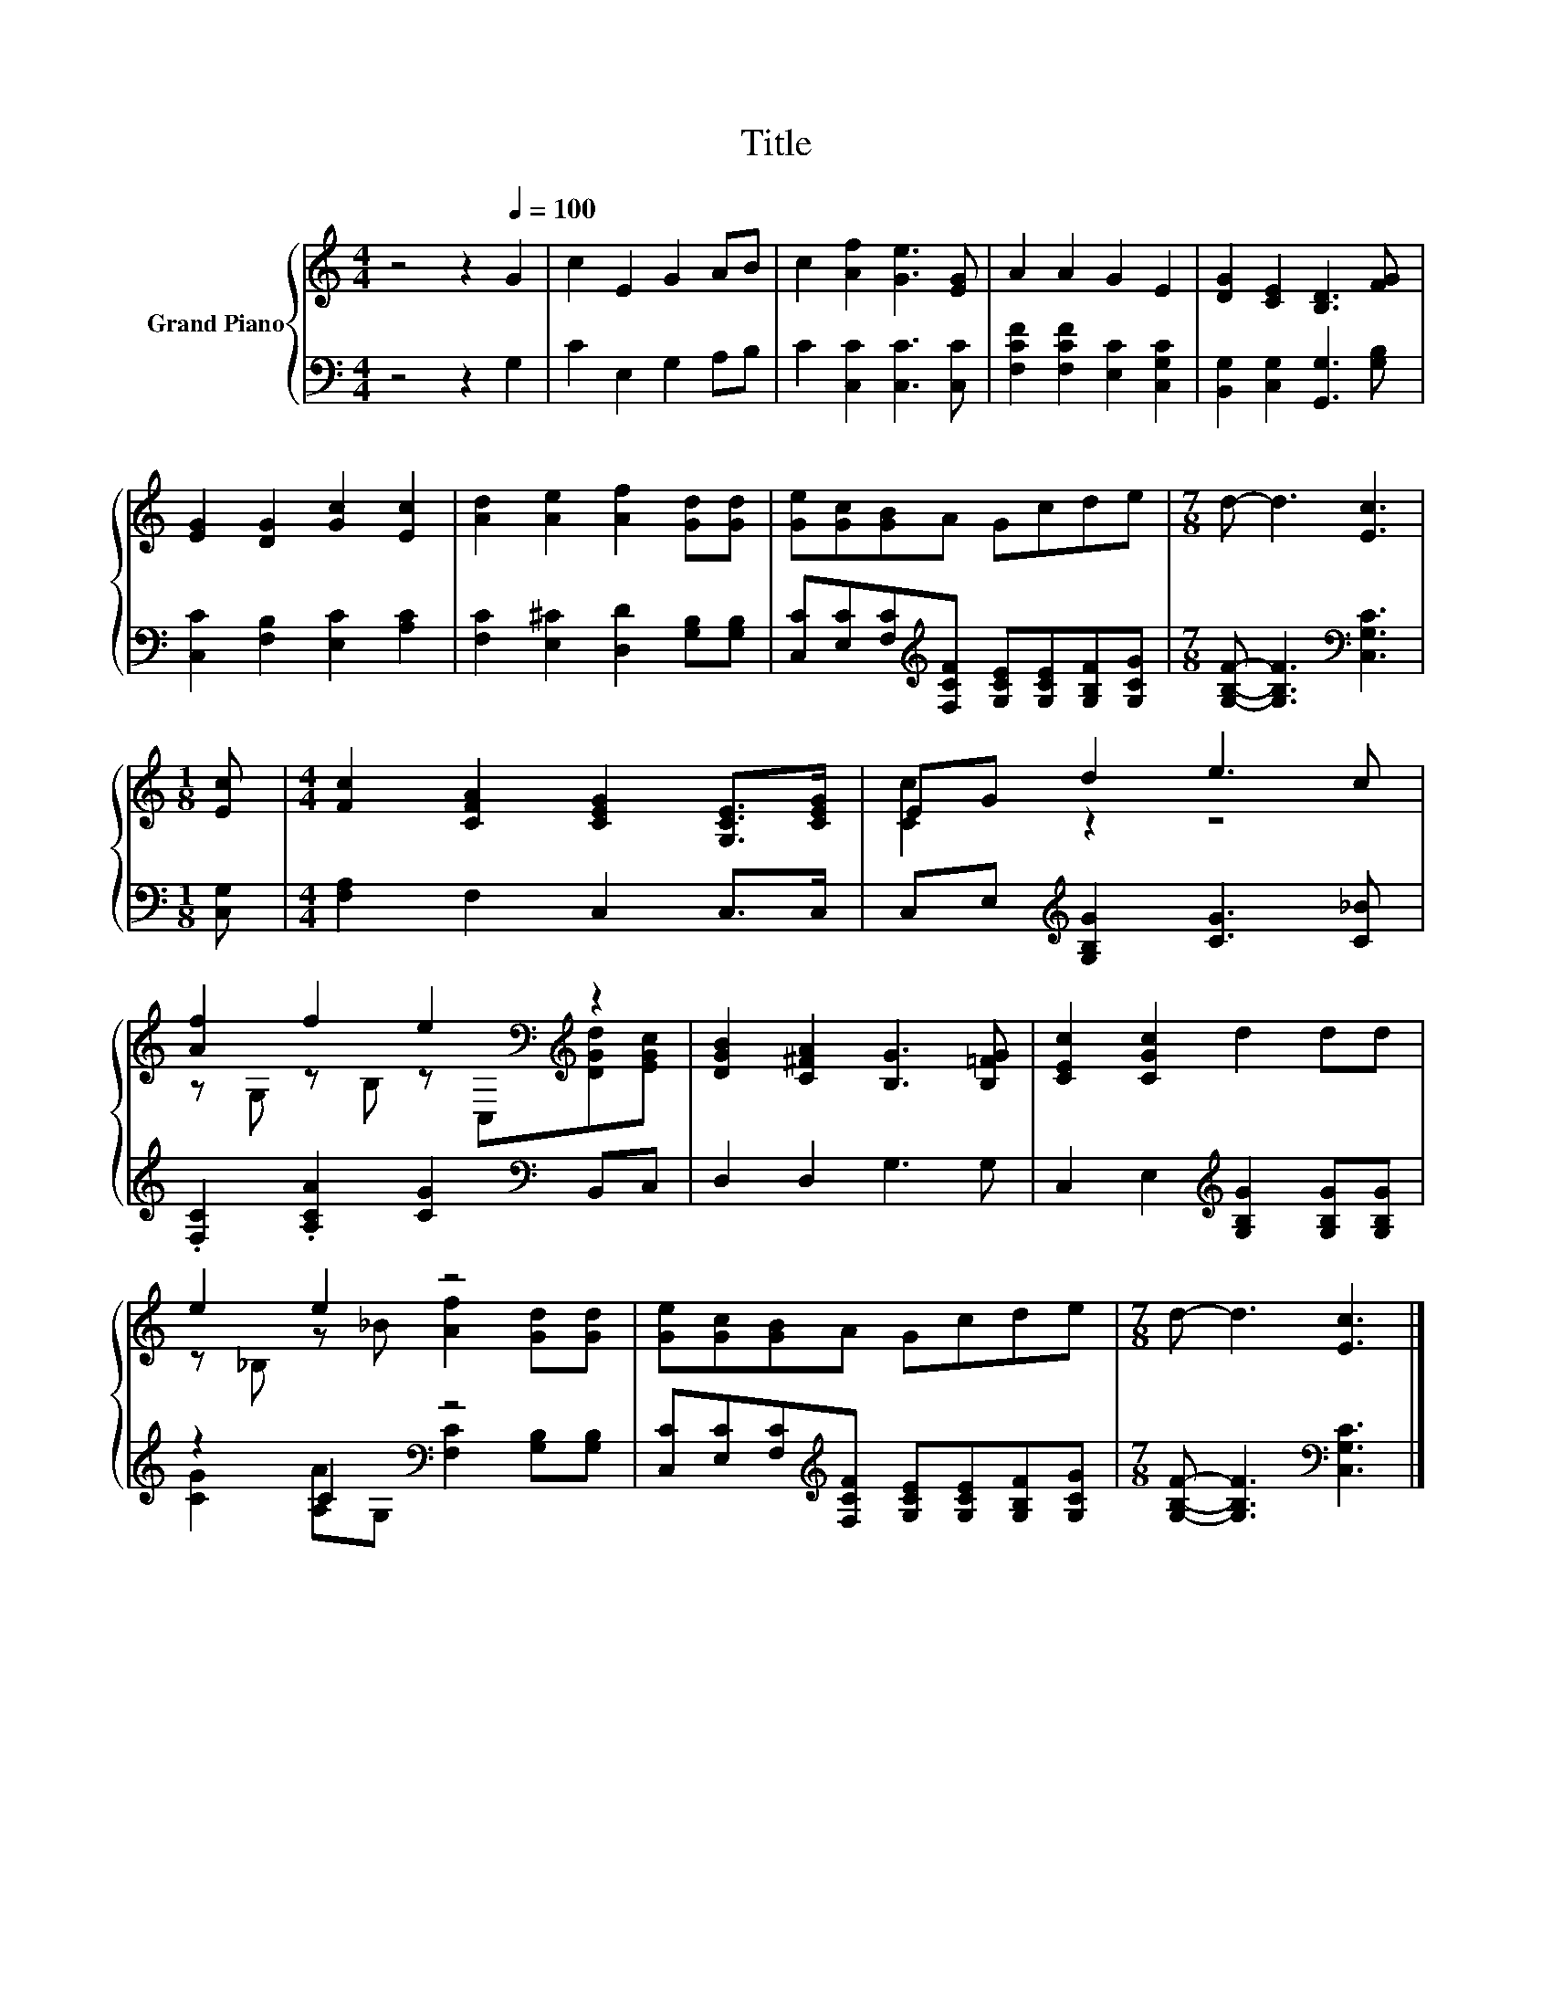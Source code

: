 X:1
T:Title
%%score { ( 1 3 ) | ( 2 4 ) }
L:1/8
M:4/4
K:C
V:1 treble nm="Grand Piano"
V:3 treble 
V:2 bass 
V:4 bass 
V:1
 z4 z2[Q:1/4=100] G2 | c2 E2 G2 AB | c2 [Af]2 [Ge]3 [EG] | A2 A2 G2 E2 | [DG]2 [CE]2 [B,D]3 [FG] | %5
 [EG]2 [DG]2 [Gc]2 [Ec]2 | [Ad]2 [Ae]2 [Af]2 [Gd][Gd] | [Ge][Gc][GB]A Gcde |[M:7/8] d- d3 [Ec]3 | %9
[M:1/8] [Ec] |[M:4/4] [Fc]2 [CFA]2 [CEG]2 [G,CE]>[CEG] | EG d2 e3 c | %12
 [Af]2 f2 e2[K:bass][K:treble] z2 | [DGB]2 [C^FA]2 [B,G]3 [B,=FG] | [CEc]2 [CGc]2 d2 dd | %15
 e2 e2 z4 | [Ge][Gc][GB]A Gcde |[M:7/8] d- d3 [Ec]3 |] %18
V:2
 z4 z2 G,2 | C2 E,2 G,2 A,B, | C2 [C,C]2 [C,C]3 [C,C] | [F,CF]2 [F,CF]2 [E,C]2 [C,G,C]2 | %4
 [B,,G,]2 [C,G,]2 [G,,G,]3 [G,B,] | [C,C]2 [F,B,]2 [E,C]2 [A,C]2 | %6
 [F,C]2 [E,^C]2 [D,D]2 [G,B,][G,B,] | [C,C][E,C][F,C][K:treble][F,CF] [G,CE][G,CE][G,B,F][G,CG] | %8
[M:7/8] [G,B,F]- [G,B,F]3[K:bass] [C,G,C]3 |[M:1/8] [C,G,] |[M:4/4] [F,A,]2 F,2 C,2 C,>C, | %11
 C,E,[K:treble] [G,B,G]2 [CG]3 [C_B] | .[F,C]2 .[A,CA]2 [CG]2[K:bass] B,,C, | D,2 D,2 G,3 G, | %14
 C,2 E,2[K:treble] [G,B,G]2 [G,B,G][G,B,G] | z2 C2[K:bass] z4 | %16
 [C,C][E,C][F,C][K:treble][F,CF] [G,CE][G,CE][G,B,F][G,CG] | %17
[M:7/8] [G,B,F]- [G,B,F]3[K:bass] [C,G,C]3 |] %18
V:3
 x8 | x8 | x8 | x8 | x8 | x8 | x8 | x8 |[M:7/8] x7 |[M:1/8] x |[M:4/4] x8 | [Cc]2 z2 z4 | %12
 z G, z B, z[K:bass] C,[K:treble][DGd][EGc] | x8 | x8 | z _B, z _B [Af]2 [Gd][Gd] | x8 | %17
[M:7/8] x7 |] %18
V:4
 x8 | x8 | x8 | x8 | x8 | x8 | x8 | x3[K:treble] x5 |[M:7/8] x4[K:bass] x3 |[M:1/8] x |[M:4/4] x8 | %11
 x2[K:treble] x6 | x6[K:bass] x2 | x8 | x4[K:treble] x4 | %15
 [CG]2 [A,A][K:bass]G, [F,C]2 [G,B,][G,B,] | x3[K:treble] x5 |[M:7/8] x4[K:bass] x3 |] %18

